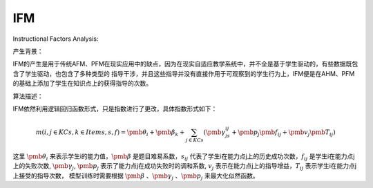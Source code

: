 IFM
=================

Instructional Factors Analysis:

产生背景：

IFM的产生是用于传统AFM、PFM在现实应用中的缺点，因为在现实自适应教学系统中，并不全是基于学生驱动的，有些数据既包含了学生驱动，也包含了多种类型的
指导干涉，并且这些指导并没有直接作用于可观察到的学生行为上，IFM便是在AHM、PFM的基础上添加了学生在知识点上的获得指导的次数。

算法描述：

IFM依然利用逻辑回归函数形式，只是指数进行了更改，具体指数形式如下：

.. math::
    m(i,j \in KCs, k \in Items, s, f) = \pmb{\theta_i} + \pmb{\beta_k} + \sum_{j \in KCs} (\pmb{\gamma_js_{ij}} + \pmb{p_j}\pmb{f_{ij}} + \pmb{v_j}\pmb{T_{ij}})

这里 :math:`\pmb{\theta_i}` 来表示学生i的能力值，:math:`\pmb{\beta}` 是题目难易系数，:math:`s_{ij}` 代表了学生i在能力点j上的历史成功次数，:math:`f_{ij}` 是学生i在能力点j上的失败次数,
:math:`\pmb{\gamma_j}`, :math:`\pmb{p_j}` 表示了能力点j在成功失败时的调和系数, :math:`v_j` 表示在能力点j上的指导增益，:math:`T_{ij}` 表示学生i在能力点j上接受的指导次数，
模型训练时需要根据 :math:`\pmb{\beta}` 、:math:`\pmb{\gamma_j}` 、:math:`\pmb{p_j}` 来最大化似然函数。




